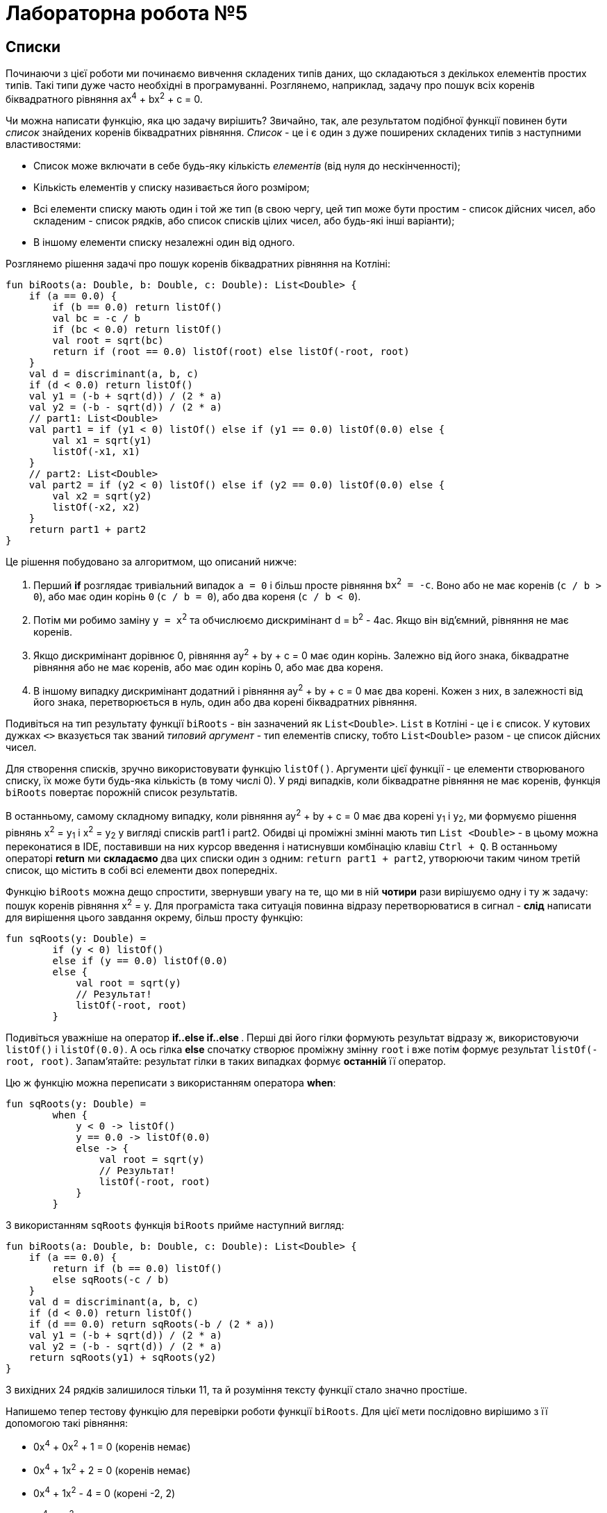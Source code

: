 = Лабораторна робота №5

== Списки

Починаючи з цієї роботи ми починаємо вивчення складених типів даних, що складаються з декількох елементів простих типів.
Такі типи дуже часто необхідні в програмуванні.
Розглянемо, наприклад, задачу про пошук всіх коренів біквадратного рівняння ax^4^ + bx^2^ + c = 0.

Чи можна написати функцію, яка цю задачу вирішить?
Звичайно, так, але результатом подібної функції повинен бути __список__ знайдених коренів біквадратних рівняння.
__Список__ - це і є один з дуже поширених складених типів з наступними властивостями:

* Список може включати в себе будь-яку кількість __елементів__ (від нуля до нескінченності);
* Кількість елементів у списку називається його розміром;
* Всі елементи списку мають один і той же тип (в свою чергу, цей тип може бути простим - список дійсних чисел,
або складеним - список рядків, або список списків цілих чисел, або будь-які інші варіанти);
* В іншому елементи списку незалежні один від одного.

Розглянемо рішення задачі про пошук коренів біквадратних рівняння на Котліні:

[source,kotlin]
----
fun biRoots(a: Double, b: Double, c: Double): List<Double> {
    if (a == 0.0) {
        if (b == 0.0) return listOf()
        val bc = -c / b
        if (bc < 0.0) return listOf()
        val root = sqrt(bc)
        return if (root == 0.0) listOf(root) else listOf(-root, root)
    }
    val d = discriminant(a, b, c)
    if (d < 0.0) return listOf()
    val y1 = (-b + sqrt(d)) / (2 * a)
    val y2 = (-b - sqrt(d)) / (2 * a)
    // part1: List<Double>
    val part1 = if (y1 < 0) listOf() else if (y1 == 0.0) listOf(0.0) else {
        val x1 = sqrt(y1)
        listOf(-x1, x1)
    }
    // part2: List<Double>
    val part2 = if (y2 < 0) listOf() else if (y2 == 0.0) listOf(0.0) else {
        val x2 = sqrt(y2)
        listOf(-x2, x2)
    }
    return part1 + part2
}
----

Це рішення побудовано за алгоритмом, що описаний нижче:

. Перший **if** розглядає тривіальний випадок `a = 0` і більш просте рівняння `bx^2^ = -c`.
Воно або не має коренів (`с / b > 0`), або має один корінь `0` (`c / b = 0`), або два кореня (`c / b < 0`).
. Потім ми робимо заміну `y = x^2^` та обчислюємо дискримінант d = b^2^ - 4ac. Якщо він від'ємний, рівняння не має коренів.
. Якщо дискримінант дорівнює 0, рівняння ay^2^ + by + c = 0 має один корінь. Залежно від його знака,
біквадратне рівняння або не має коренів, або має один корінь 0, або має два кореня.
. В іншому випадку дискримінант додатний і рівняння ay^2^ + by + c = 0 має два корені.
Кожен з них, в залежності від його знака, перетворюється в нуль, один або два корені біквадратних рівняння.

Подивіться на тип результату функції `biRoots` - він зазначений як `List<Double>`.
`List` в Котліні - це і є список.
У кутових дужках `<>` вказується так званий __типовий аргумент__ - тип елементів списку, тобто `List<Double>`
разом - це список дійсних чисел.

Для створення списків, зручно використовувати функцію `listOf()`.
Аргументи цієї функції - це елементи створюваного списку, їх може бути будь-яка кількість (в тому числі 0).
У ряді випадків, коли біквадратне рівняння не має коренів, функція `biRoots` повертає порожній список результатів.

В останньому, самому складному випадку, коли рівняння ay^2^ + by + c = 0 має два корені y~1~ і y~2~,
ми формуємо рішення рівнянь x^2^ = y~1~ і x^2^ = y~2~ у вигляді списків part1 і part2.
Обидві ці проміжні змінні мають тип `List <Double>` -
в цьому можна переконатися в IDE, поставивши на них курсор введення і натиснувши комбінацію клавіш `Ctrl + Q`.
В останньому операторі **return** ми **складаємо** два цих списки один з одним: `return part1 + part2`,
утворюючи таким чином третій список, що містить в собі всі елементи двох попередніх.

Функцію `biRoots` можна дещо спростити, звернувши увагу на те,
що ми в ній **чотири** рази вирішуємо одну і ту ж задачу: пошук коренів рівняння x^2^ = y.
Для програміста така ситуація повинна відразу перетворюватися в сигнал -
**слід** написати для вирішення цього завдання окрему, більш просту функцію:

[source,kotlin]
----
fun sqRoots(y: Double) =
        if (y < 0) listOf()
        else if (y == 0.0) listOf(0.0)
        else {
            val root = sqrt(y)
            // Результат!
            listOf(-root, root)
        }
----

Подивіться уважніше на оператор ** if..else if..else **.
Перші дві його гілки формують результат відразу ж, використовуючи `listOf()` і `listOf(0.0)`.
А ось гілка **else** спочатку створює проміжну змінну `root` і вже потім формує результат `listOf(-root, root)`.
Запам'ятайте: результат гілки в таких випадках формує **останній** її оператор.

Цю ж функцію можна переписати з використанням оператора **when**:

[source,kotlin]
----
fun sqRoots(y: Double) =
        when {
            y < 0 -> listOf()
            y == 0.0 -> listOf(0.0)
            else -> {
                val root = sqrt(y)
                // Результат!
                listOf(-root, root)
            }
        }

----

З використанням `sqRoots` функція `biRoots` прийме наступний вигляд:

[source,kotlin]
----
fun biRoots(a: Double, b: Double, c: Double): List<Double> {
    if (a == 0.0) {
        return if (b == 0.0) listOf()
        else sqRoots(-c / b)
    }
    val d = discriminant(a, b, c)
    if (d < 0.0) return listOf()
    if (d == 0.0) return sqRoots(-b / (2 * a))
    val y1 = (-b + sqrt(d)) / (2 * a)
    val y2 = (-b - sqrt(d)) / (2 * a)
    return sqRoots(y1) + sqRoots(y2)
}
----

З вихідних 24 рядків залишилося тільки 11, та й розуміння тексту функції стало значно простіше.

Напишемо тепер тестову функцію для перевірки роботи функції `biRoots`.
Для цієї мети послідовно вирішимо з її допомогою такі рівняння:

* 0x^4^ + 0x^2^ + 1 = 0 (коренів немає)
* 0x^4^ + 1x^2^ + 2 = 0 (коренів немає)
* 0x^4^ + 1x^2^ - 4 = 0 (корені -2, 2)
* 1x^4^ - 2x^2^ + 4 = 0 (коренів немає)
* 1x^4^ - 2x^2^ + 1 = 0 (корені -1, 1)
* 1x^4^ + 3x^2^ + 2 = 0 (коренів немає)
* 1x^4^ - 5x^2^ + 4 = 0 (корені -2, -1, 1, 2)

[source,kotlin]
----
fun biRootsTest() {
    assertEquals(listOf<Double>(), biRoots(0.0, 0.0, 1.0))
    assertEquals(listOf<Double>(), biRoots(0.0, 1.0, 2.0))
    assertEquals(listOf(-2.0, 2.0), biRoots(0.0, 1.0, -4.0))
    assertEquals(listOf<Double>(), biRoots(1.0, -2.0, 4.0))
    assertEquals(listOf(-1.0, 1.0), biRoots(1.0, -2.0, 1.0))
    assertEquals(listOf<Double>(), biRoots(1.0, 3.0, 2.0))
    assertEquals(listOf(-2.0, -1.0, 1.0, 2.0), biRoots(1.0, -5.0, 4.0))
}
----

Зверніть увагу, що тут ми використовуємо запис `listOf<Double>()` для створення порожнього списку.
Справа в тому, що для викликів на кшталт `listOf(-2.0, 2.0)`
тип елементів створюваного списку зрозумілий з аргументів функції - це `List<Double>`.
А ось виклик `listOf()` без аргументів не дає ніякої інформації про тип елементів списку,
в той же час, наприклад, порожній список рядків і порожній список цілих чисел - з точки зору Котліна не одне і те ж.

У багатьох випадках Котлін, тим не менш, може зрозуміти, про який список йде мова.
Наприклад, функція `biRoots` має результат `List<Double>`,
а значить, все списки, які використовуються в операторах **return**, повинні мати такий же тип.
Випадок з викликом `assertEquals`, однак, не несе достатньої інформації, щоб зрозуміти тип елементів,
і ми змушені записати виклик функції більш детально - `listOf<Double>()`, вказуючи __типовий аргумент__ `<Double>`
**між** ім'ям функції, що викликається і списком її аргументів в круглих дужках.

Запустимо тепер написану тестову функцію. Ми отримаємо провалений тест через останню перевірку:
[source]
----
org.opentest4j.AssertionFailedError: expected: <[-2.0, -1.0, 1.0, 2.0]> but was: <[-2.0, 2.0, -1.0, 1.0]>
----

Тобто ми очікували список коренів -2, -1, 1, 2, а отримали натомість -2, 2, -1, 1.
Справа в тому, що списки в Котліні вважаються рівними, якщо збігаються їх розміри, і відповідні елементи списків рівні.
Списки, що складаються з одних і тих же елементів, але на різних місцях, вважаються різними.

У цьому місці програміст повинен задуматися, а що, власне, він хоче в точності від функції `biRoots`.
Чи повинні знайдені корені бути впорядковані за зростанням, або вони можуть бути присутніми в списку в будь-якому порядку?
Якщо повинні, то він повинен виправити функцію `biRoots`, а якщо ні - то тестову функцію,
так як вона вимагає від тестованої функції більше, ніж та за фактом дає.

В обох випадках нам доведеться впорядкувати список знайдених коренів перед порівнянням.
У Котліні це можна зробити, викликавши функцію `.sorted ()`:

[source,kotlin]
----
fun biRootsTest() {
    // ...                                                               v
    assertEquals(listOf(-2.0, -1.0, 1.0, 2.0), biRoots(1.0, -5.0, 4.0).sorted())
}
----

Раніше ми вже зустрічалися з функціями з __одержувачем__ `.toInt ()` і `.toDouble ()`.
Функція `.sorted()` також вимагає наявності одержувача: виклик `list.sorted()` створює список того ж розміру,
що і вихідний, але його елементи будуть впорядковані за зростанням.

== Поширені операції над списками

Перерахуємо деякі операції над списками, що присутні в бібліотеці мови Котлін:

. `listOf(...)` -- створення нового списка.
. `list1 + list2` -- додавання двох списків, сума списків містить всі елементи їх обох.
. `list + element` -- додавання списку та елемента, сума містить всі елементи `list` і додатково `element`
. `list.size` -- отримання розміру списку (Int).
. `list.isEmpty()`, `list.isNotEmpty()` -- отримання ознак порожнечі і непорожнечі списку (Boolean).
. `list[i]` -- індексація, тобто отримання __елемента__ списку з цілочисельним __індексом__ (номером) `i`. За правилами
Котліна, в списку з `n` элементів вони мають індекси, що починаються з нуля: 0, 1, 2, ..., останній елемент списку має індекс `n - 1`.
Тобто, при використанні запису `list[i]` повинно бути справедливо `i >= 0 && i < list.size`.
Інакше виконання програми буде перерване з помилкою (використання індексу за межами списку).
. `list.sublist(from, to)` -- створення списку меншого розміру (підсписку), в який войдуть елементи списку `list` з індексами `from`, `from + 1`, ..., `to - 2`, `to - 1`.
Елемент з індексом `to` не включається.
. `element in list` -- перевірка приналежності елементу `element` списку `list`.
. `for (element in list) { ... }` -- цикл **for**, що перебирає всі елементи списку `list`.
. `list.first()` -- отримання першого елемента списку (якщо список порожній, виконання програми буде перервано з помилкою).
. `list.last()` -- отримання останнього елемента списку (аналогічно).
. `list.indexOf(element)` -- пошук індекса елемента `element` в списку `list`. Результат цієї функції дорівнює -1, якщо елемент в списку відсутній.
Інакше, при звертанні до списку `list` по обчисленому індексу ми отримаємо `element`.
. `list.min()`, `list.max()` -- пошук мінімального і максимального елемента в списку.
. `list.sum()` -- сума елементів в списку.
. `list.sorted()`, `list.sortedDescending()` -- побудова відсортованого списку (за зростанням, чи за спаданням) з поточного списка.
. `list1 == list2` -- порівняння двох списків на рівність. Списки рівні, якщо співпадають їхні розміри та відповідні елементи.

== Мутуючі списки

__Мутуючий список__ є різновидом звичайного, його тип визначається як `MutableList<ElementType>`.
На додаток до тих можливостей, які є у всіх списків в Котліні,
мутуючий список може змінюватися по ходу виконання програми або функції.
Це означає, що мутуючий список дозволяє:

. Змінювати свій вміст операторами `list[i] = element`.
. **Додавати** елементи в кінець списку, зі збільшенням розміру на 1: `list.add(element)`.
. **Видаляти** елементи зі списке, зі зменшенням розміру на 1 (якщо елемент був у списку): `list.remove(element)`.
. **Видаляти** елементи зі списку по індексу, зі зменшенням розміру на 1: `list.removeAt(index)`.
. **Вставляти** елементи в середину списку: `list.add(index, element)` -- вставляє елемент `element` по індексу `index`,
зсуваючи всі наступні елементи на 1, наприклад `listOf(1, 2, 3).add(1, 7)` дасть результат `[1, 7, 2, 3]`.

Для створення мутуючого списку можна використовувати функцію `mutableListOf(...)`, аналогічну `listOf(...)`.

Розглянемо приклад. Нехай є вихідний список цілих чисел `list`.
Потрібно побудувати список, що складається з його від'ємних елементів, порядок їх в списку повинен залишитися незмінним.
Для цього потрібно:

* Створити порожній мутуючий список
* Пройтися по всіх елементах вихідного списку і додати їх у мутуючий список, якщо вони від'ємні
* Повернути заповнений мутуючий список

[source,kotlin]
----
fun negativeList(list: List<Int>): List<Int> {
    val result = mutableListOf<Int>()
    for (element in list) {
        if (element < 0) {
            result.add(element)
        }
    }
    return result
}
----

Тут проміжна змінна `result` має тип `MutableList<Int>`
(Переконайтеся в цьому в IDE за допомогою комбінації `Ctrl + Q`).
Незважаючи на це, ми можемо використовувати її в операторі **return** функції з результатом `List<Int>`.
Відбувається це тому, що тип `MutableList<Int>` є різновидом типу `List<Int>`, тобто,
будь-який мутуючий список є також і просто списком (зворотне невірно - не будь-який список є мутуючим).
Мовою математики це означає, що ОДЗ (область допустимих значень) типу `MutableList<Int>`
є **підмножиною** ОДЗ типу `List<Int>`.

У наступному прикладі функція приймає на вхід вже **мутуючий** список цілих чисел,
і змінює в ньому все додатні числа на протилежні за знаком:

[source,kotlin]
----
fun invertPositives(list: MutableList<Int>) {
    for (i in 0 until list.size) {
        val element = list[i]
        if (element > 0) {
            list[i] = -element
        }
    }
}
----

Функція `invertPositives` не має результату.
Це ще один приклад функції з побічним ефектом, які вже зустрічалися нам раніше.
Єдиний сенс виклику даної функції - це зміна мутуючого списку, переданого їй як аргумент.

Зверніть увагу на заголовок циклу **for**.
Тут ми змушені перебирати не елементи списку, а їх індекси,
причому запис `i in 0 until list.size` еквівалентний `i in 0..list.size - 1`
(Використання `until` дещо краще, так як дозволяє уникнути зайвого віднімання одиниці).
Прямий перебір елементів списку в даному прикладі не проходить:

[source,kotlin]
----
fun invertPositives(list: MutableList<Int>) {
    for (element in list) {
        if (element > 0) {
            element = -element // Val cannot be reassigned - помилка!
        }
    }
}
----

Параметр циклу **for** є незмінним.
Записати тут `list [i] = -element` теж не вийде, оскільки індекс `i` нам невідомий.
Можливий, щоправда, ось такий, трохи більш хитрий запис, який перебирає елементи і індекси одночасно:

[source,kotlin]
----
fun invertPositives(list: MutableList<Int>) {
    for ((index, element) in list.withIndex()) {
        if (element > 0) {
            list[index] = -element
        }
    }
}
----

Використана тут функція `list.withIndex()` з вихідного списку формує інший список,
містить __пари__ (індекс, елемент),
а цикл `for ((index, element) in ...)` перебирає паралельно і елементи і їхні індекси.
Про те, що таке __пара__ і як їй користуватися в Котлін, ми докладніше поговоримо пізніше.

У загальному і цілому, рідко коли варто користуватися функціями, основний сенс яких полягає в зміні їхніх параметрів.
Подивіться, наприклад, як виглядає тестова функція для `invertPositives`:

[source,kotlin]
----
fun invertPositivesTest() {
    val list1 = mutableListOf(1, 2, 3)
    invertPositives(list1)
    assertEquals(listOf(-1, -2, -3), list1)
    val list2 = mutableListOf(-1, 2, 4, -5)
    invertPositives(list2)
    assertEquals(listOf(-1, -2, -4, -5), list2)
}
----

Якщо раніше в нас одна перевірка завжди займала один рядок,
то в цьому прикладі вона займає три рядки через необхідність створення проміжних змінних `list1` і `list2`.
Крім цього, факт зміни `list1`, `list2` при виклику `invertPositives` схильний вислизати від уваги читача,
ускладнюючи розуміння програми.

== Масиви

Масив **Array** - ще один тип, призначений для зберігання і модифікації деякої кількості однотипних елементів.
З точки зору можливостей, масив схожий на мутуючий список **MutableList**;
головною його відмінністю є відсутність можливості змінювати свій розмір -
для масивів відсутні функції `add` і `remove`.

Для звернення до елемента масиву служить оператор індексації: `array[i]`,
причому є можливість як читати вміст масиву, так і змінювати його.
Для створення масиву, зручно використовувати функцію `arrayOf()`, аналогічну `listOf()` для списків.

Майже всі можливості, наявні для списків, є і для масивів теж.
Винятком є функції для створення підсписків `sublist`.
Також, масиви не слід порівнювати на рівність за допомогою `array1 == array2`,
оскільки в багатьох випадках таке порівняння дає невірний результат (подробиці про це - в лекції).
Масив можна перетворити до звичайного списку за допомогою `array.toList()`
або до мутуючого списку за допомогою `array.toMutableList()`.
Список, в свою чергу, можна перетворити до масиву за допомогою `list.toTypedArray()`.

В цілому, при написанні програм на Котліні майже немає випадків, коли масиви використовувати необхідно.
Одним з небагатьох прикладів є головна функція, параметр якої має тип `Array<String>` -
через нього в програму передаються аргументи командного рядка.
Але в нових версіях Котліна цей параметр не є обов'язковим.

== Завдання 5.1

Представити математичний запис фрагмента програми та обчислити значення змінної `x` після його виконання.
Елементи масиву обчислюються за формулою `a[i+1] = (67 * a[i] + 11) % 128`.
Значення `a[0]` дорівнює номеру варіанта за списком групи.

image::pic/5_1.png[]

== Завдання 5.2

Скласти програму обчислення наступних величин та виконати її у середовищі програмування.
Елементи списку (масиву) визначаються за формулою
`a[i] = p[i] – 64`; де `p[i+1] = (p[i] * 67 + 11) % 128`.
`p[0]` дорівнює `n` – номеру варіанта за списком групи, кількість елементів у списку дорівнює `50`.

=== Варіанти

. Найбільший елемент масиву a, та його порядковий номер

. Сума елементів масиву a, значення яких кратні N.

. Сума елементів масиву a, значення яких парні числа.

. Середнє арифметичне додатних елементів масиву a.

. Сума елементів масиву a, значення яких непарні числа.

. Середнє геометричне додатних елементів масиву a.

. Сума елементів масиву a, значення яких двозначні непарні числа.

. Добуток найбільшого та найменшого елементів масиву a.

. Сума елементів масиву a, значення яких двозначні парні числа

. Модуль вектора a/3

. Найменший елемент масиву a, з парним номером

. Найбільший непарний елемент масиву

. Сума від’ємних елементів масиву

. Сума квадратів елементів масиву з парними номерами

. Середнє арифметичне найбільшого та найменшого елементів з парними номерами

. Середнє арифметичне найбільшого парного та найменшого непарного елементів

== Завдання 5.3

["loweralpha"]
. Протабулювати функцію із завдання 4.3. Значення `x` та `y` занести у списки.
. Знайти найбільше, та найменше значення у списку `y`.
Вивести їх та відповідні їм значення з масиву `x` у наступному вигляді:
----
yMin = … при x = …
yMax = … при x = …
----
["loweralpha", start=3]
. Обчислити суму та середнє арифметичне значення елементів масиву `y`.
Результати вивести на екран.



